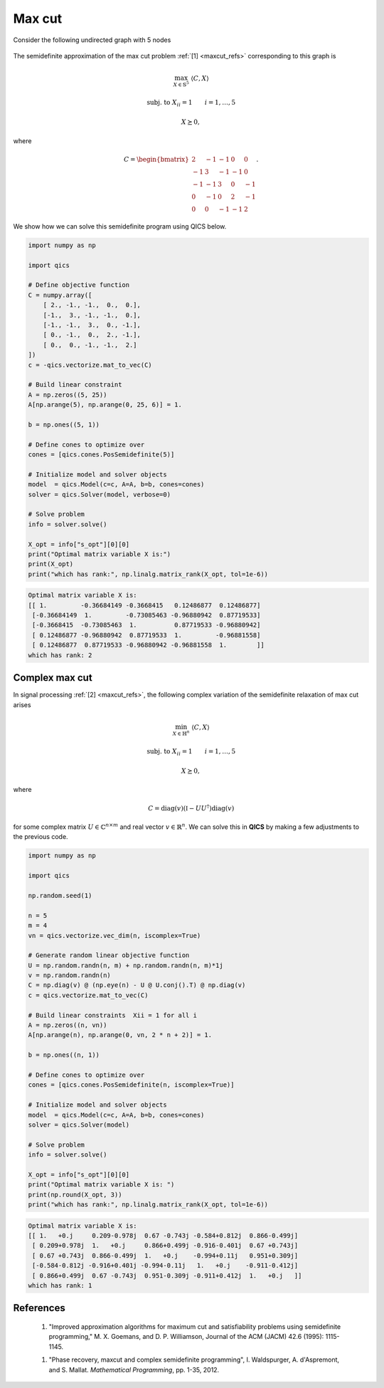 Max cut
=============

Consider the following undirected graph with 5 nodes

.. figure:: graph_light.png
    :figclass: light-only
    :align: center
    :alt: Simple directed graph with 5 nodes

.. figure:: graph_dark.png
    :figclass: dark-only
    :align: center
    :alt: Simple directed graph with 5 nodes

The semidefinite approximation of the max cut problem :ref:`[1] <maxcut_refs>` 
corresponding to this graph is

.. math::

    \max_{X \in \mathbb{S}^5} &&& \langle C, X \rangle

    \text{subj. to} &&& X_{ii} = 1 \qquad i=1,\ldots,5

    &&& X \succeq 0,

where

.. math::

    C = \begin{bmatrix} 
            2 & -1 & -1 &  0 &  0 \\ 
           -1 &  3 & -1 & -1 &  0 \\
           -1 & -1 &  3 &  0 & -1 \\
            0 & -1 &  0 &  2 & -1 \\
            0 &  0 & -1 & -1 &  2
        \end{bmatrix}.

We show how we can solve this semidefinite program using QICS below.

.. code-block:: python
    
    import numpy as np

    import qics

    # Define objective function
    C = numpy.array([
        [ 2., -1., -1.,  0.,  0.],
        [-1.,  3., -1., -1.,  0.],
        [-1., -1.,  3.,  0., -1.],
        [ 0., -1.,  0.,  2., -1.],
        [ 0.,  0., -1., -1.,  2.]
    ])
    c = -qics.vectorize.mat_to_vec(C)

    # Build linear constraint
    A = np.zeros((5, 25))
    A[np.arange(5), np.arange(0, 25, 6)] = 1.

    b = np.ones((5, 1))

    # Define cones to optimize over
    cones = [qics.cones.PosSemidefinite(5)]

    # Initialize model and solver objects
    model  = qics.Model(c=c, A=A, b=b, cones=cones)
    solver = qics.Solver(model, verbose=0)

    # Solve problem
    info = solver.solve()

    X_opt = info["s_opt"][0][0]
    print("Optimal matrix variable X is:")
    print(X_opt)
    print("which has rank:", np.linalg.matrix_rank(X_opt, tol=1e-6))

.. code-block:: none

    Optimal matrix variable X is:
    [[ 1.         -0.36684149 -0.3668415   0.12486877  0.12486877]
     [-0.36684149  1.         -0.73085463 -0.96880942  0.87719533]
     [-0.3668415  -0.73085463  1.          0.87719533 -0.96880942]
     [ 0.12486877 -0.96880942  0.87719533  1.         -0.96881558]
     [ 0.12486877  0.87719533 -0.96880942 -0.96881558  1.        ]]
    which has rank: 2

Complex max cut
--------------------

In signal processing :ref:`[2] <maxcut_refs>`, the following complex variation 
of the semidefinite relaxation of max cut arises

.. math::

    \min_{X \in \mathbb{H}^n} &&& \langle C, X \rangle

    \text{subj. to} &&& X_{ii} = 1 \qquad i=1,\ldots,5

    &&& X \succeq 0,

where

.. math::

    C = \text{diag}(v)(\mathbb{I} - UU^\dagger)\text{diag}(v)

for some complex matrix :math:`U \in \mathbb{C}^{n \times m}` and real vector
:math:`v \in \mathbb{R}^n`. We can solve this in **QICS** by making a few 
adjustments to the previous code.

.. code-block:: python

    import numpy as np

    import qics

    np.random.seed(1)

    n = 5
    m = 4
    vn = qics.vectorize.vec_dim(n, iscomplex=True)

    # Generate random linear objective function
    U = np.random.randn(n, m) + np.random.randn(n, m)*1j
    v = np.random.randn(n)
    C = np.diag(v) @ (np.eye(n) - U @ U.conj().T) @ np.diag(v)
    c = qics.vectorize.mat_to_vec(C)

    # Build linear constraints  Xii = 1 for all i
    A = np.zeros((n, vn))
    A[np.arange(n), np.arange(0, vn, 2 * n + 2)] = 1.

    b = np.ones((n, 1))

    # Define cones to optimize over
    cones = [qics.cones.PosSemidefinite(n, iscomplex=True)]

    # Initialize model and solver objects
    model  = qics.Model(c=c, A=A, b=b, cones=cones)
    solver = qics.Solver(model)

    # Solve problem
    info = solver.solve()

    X_opt = info["s_opt"][0][0]
    print("Optimal matrix variable X is: ")
    print(np.round(X_opt, 3))
    print("which has rank:", np.linalg.matrix_rank(X_opt, tol=1e-6))

.. code-block:: none

    Optimal matrix variable X is:
    [[ 1.   +0.j     0.209-0.978j  0.67 -0.743j -0.584+0.812j  0.866-0.499j]
     [ 0.209+0.978j  1.   +0.j     0.866+0.499j -0.916-0.401j  0.67 +0.743j]
     [ 0.67 +0.743j  0.866-0.499j  1.   +0.j    -0.994+0.11j   0.951+0.309j]
     [-0.584-0.812j -0.916+0.401j -0.994-0.11j   1.   +0.j    -0.911-0.412j]
     [ 0.866+0.499j  0.67 -0.743j  0.951-0.309j -0.911+0.412j  1.   +0.j   ]]
    which has rank: 1

.. _maxcut_refs:

References
----------

    1. "Improved approximation algorithms for maximum cut and satisfiability 
       problems using semidefinite programming," M. X. Goemans, and 
       D. P. Williamson, Journal of the ACM (JACM) 42.6 (1995): 1115-1145.

    1. "Phase recovery, maxcut and complex semidefinite programming",
       I. Waldspurger, A. d'Aspremont, and S. Mallat.
       *Mathematical Programming*, pp. 1-35, 2012.

